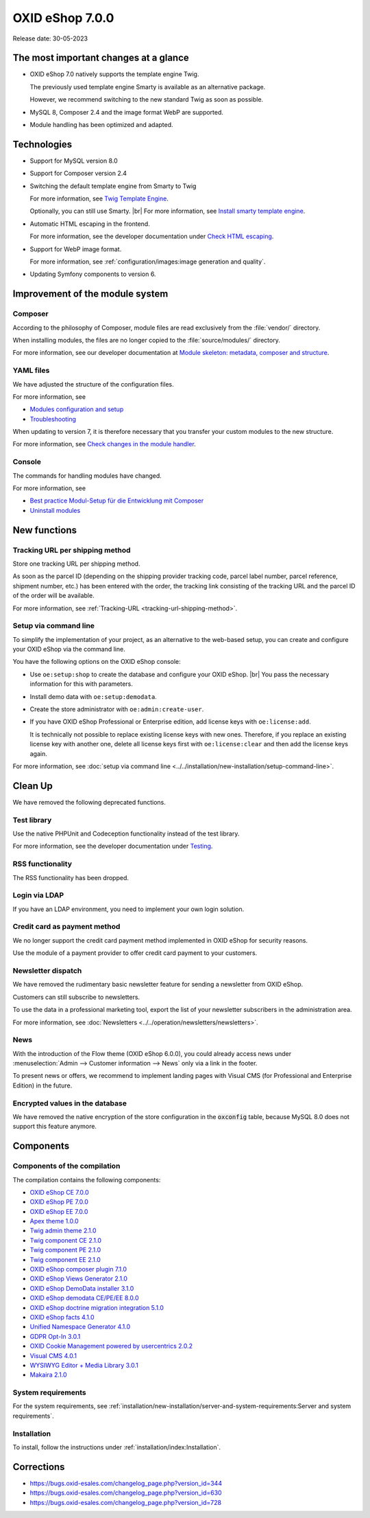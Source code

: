 OXID eShop 7.0.0
================

Release date: 30-05-2023

The most important changes at a glance
---------------------------------------

* OXID eShop 7.0 natively supports the template engine Twig.

  The previously used template engine Smarty is available as an alternative package.

  However, we recommend switching to the new standard Twig as soon as possible.

* MySQL 8, Composer 2.4 and the image format WebP are supported.
* Module handling has been optimized and adapted.

Technologies
------------

* Support for MySQL version 8.0

* Support for Composer version 2.4

* Switching the default template engine from Smarty to Twig

  For more information, see `Twig Template Engine <https://docs.oxid-esales.com/developer/en/latest/development/modules_components_themes/project/twig_template_engine/index.html>`_.

  Optionally, you can still use Smarty.
  |br|
  For more information, see `Install smarty template engine <https://github.com/OXID-eSales/developer_documentation/update/eshop_from_65_to_7/install_smarty_engine.html>`_.

  .. todo: #tbd Make link: <link to https://github.com/OXID-eSales/developer_documentation/commit/e9bdc830de0de7c828d0e3b293dd5c9edbc5a24b>

* Automatic HTML escaping in the frontend.

  For more information, see the developer documentation under `Check HTML escaping <https://docs.oxid-esales.com/developer/en/latest/update/eshop_from_65_to_7/modules.html#check-html-escaping>`_.

* Support for WebP image format.

  For more information, see :ref:`configuration/images:image generation and quality`.

* Updating Symfony components to version 6.

Improvement of the module system
--------------------------------

Composer
^^^^^^^^

According to the philosophy of Composer, module files are read exclusively from the :file:`vendor/` directory.

When installing modules, the files are no longer copied to the :file:`source/modules/` directory.

For more information, see our developer documentation at `Module skeleton: metadata, composer and structure <https://docs.oxid-esales.com/developer/en/latest/development/modules_components_themes/module/skeleton/index.html>`_.

YAML files
^^^^^^^^^^

We have adjusted the structure of the configuration files.

For more information, see

* `Modules configuration and setup <https://docs.oxid-esales.com/developer/en/latest/development/modules_components_themes/project/module_configuration/modules_configuration.html>`_
* `Troubleshooting <https://docs.oxid-esales.com/developer/en/latest/development/modules_components_themes/module/installation_setup/troubleshooting.html>`_

When updating to version 7, it is therefore necessary that you transfer your custom modules to the new structure.

For more information, see `Check changes in the module handler <https://docs.oxid-esales.com/developer/en/latest/update/eshop_from_65_to_7/modules.html#port-to-v7-module-handler-20221123>`_.

  .. todo: #tbd: URL verif.

Console
^^^^^^^

The commands for handling modules have changed.

For more information, see

* `Best practice Modul-Setup für die Entwicklung mit Composer <https://docs.oxid-esales.com/developer/en/latest/development/modules_components_themes/module/tutorials/module_setup.html>`_
* `Uninstall modules <https://docs.oxid-esales.com/developer/en/latest/development/modules_components_themes/module/uninstall/index.html>`_

New functions
-------------

Tracking URL per shipping method
^^^^^^^^^^^^^^^^^^^^^^^^^^^^^^^^

Store one tracking URL per shipping method.

As soon as the parcel ID (depending on the shipping provider tracking code, parcel label number, parcel reference, shipment number, etc.) has been entered with the order, the tracking link consisting of the tracking URL and the parcel ID of the order will be available.

For more information, see :ref:`Tracking-URL <tracking-url-shipping-method>`.

Setup via command line
^^^^^^^^^^^^^^^^^^^^^^

To simplify the implementation of your project, as an alternative to the web-based setup, you can create and configure your OXID eShop via the command line.

You have the following options on the OXID eShop console:

* Use ``oe:setup:shop`` to create the database and configure your OXID eShop.
  |br|
  You pass the necessary information for this with parameters.

* Install demo data with ``oe:setup:demodata``.
* Create the store administrator with ``oe:admin:create-user``.
* If you have OXID eShop Professional or Enterprise edition, add license keys with ``oe:license:add``.

  It is technically not possible to replace existing license keys with new ones. Therefore, if you replace an existing license key with another one, delete all license keys first with ``oe:license:clear`` and then add the license keys again.

For more information, see :doc:`setup via command line <../../installation/new-installation/setup-command-line>`.

Clean Up
--------

We have removed the following deprecated functions.

Test library
^^^^^^^^^^^^

Use the native PHPUnit and Codeception functionality instead of the test library.

For more information, see the developer documentation under `Testing <https://docs.oxid-esales.com/developer/en/latest/development/modules_components_themes/module/testing/codeception/index.html>`_.

RSS functionality
^^^^^^^^^^^^^^^^^

The RSS functionality has been dropped.

Login via LDAP
^^^^^^^^^^^^^^

If you have an LDAP environment, you need to implement your own login solution.

Credit card as payment method
^^^^^^^^^^^^^^^^^^^^^^^^^^^^^

We no longer support the credit card payment method implemented in OXID eShop for security reasons.

Use the module of a payment provider to offer credit card payment to your customers.

Newsletter dispatch
^^^^^^^^^^^^^^^^^^^

We have removed the rudimentary basic newsletter feature for sending a newsletter from OXID eShop.

Customers can still subscribe to newsletters.

To use the data in a professional marketing tool, export the list of your newsletter subscribers in the administration area.

For more information, see :doc:`Newsletters <../../operation/newsletters/newsletters>`.

News
^^^^

With the introduction of the Flow theme (OXID eShop 6.0.0), you could already access news under :menuselection:`Admin --> Customer information --> News` only via a link in the footer.

To present news or offers, we recommend to implement landing pages with Visual CMS (for Professional and Enterprise Edition) in the future.

Encrypted values in the database
^^^^^^^^^^^^^^^^^^^^^^^^^^^^^^^^

We have removed the native encryption of the store configuration in the :code:`oxconfig` table, because MySQL 8.0 does not support this feature anymore.


Components
----------

Components of the compilation
^^^^^^^^^^^^^^^^^^^^^^^^^^^^^

The compilation contains the following components:

* `OXID eShop CE 7.0.0 <https://github.com/OXID-eSales/oxideshop_ce/blob/v7.0.0/CHANGELOG.md>`_
* `OXID eShop PE 7.0.0 <https://github.com/OXID-eSales/oxideshop_pe/blob/v7.0.0/CHANGELOG.md>`_
* `OXID eShop EE 7.0.0 <https://github.com/OXID-eSales/oxideshop_ee/blob/v7.0.0/CHANGELOG.md>`_
* `Apex theme 1.0.0 <https://github.com/OXID-eSales/apex-theme/blob/v1.0.0/CHANGELOG.md>`_
* `Twig admin theme 2.1.0 <https://github.com/OXID-eSales/twig-admin-theme/blob/v2.1.0/CHANGELOG.md>`_
* `Twig component CE 2.1.0 <https://github.com/OXID-eSales/twig-component/blob/v2.1.0/CHANGELOG.md>`_
* `Twig component PE 2.1.0 <https://github.com/OXID-eSales/twig-component-pe/blob/v2.1.0/CHANGELOG.md>`_
* `Twig component EE 2.1.0 <https://github.com/OXID-eSales/twig-component-ee/blob/v2.1.0/CHANGELOG.md>`_

* `OXID eShop composer plugin 7.1.0 <https://github.com/OXID-eSales/oxideshop_composer_plugin/blob/v7.1.0/CHANGELOG.md>`_
* `OXID eShop Views Generator 2.1.0 <https://github.com/OXID-eSales/oxideshop-db-views-generator/blob/v2.1.0/CHANGELOG.md>`_
* `OXID eShop DemoData installer 3.1.0 <https://github.com/OXID-eSales/oxideshop-demodata-installer/blob/v3.1.0/CHANGELOG.md>`_
* `OXID eShop demodata CE/PE/EE 8.0.0 <https://github.com/OXID-eSales/oxideshop_demodata_ce/blob/v8.0.0/CHANGELOG.md>`_
* `OXID eShop doctrine migration integration 5.1.0 <https://github.com/OXID-eSales/oxideshop-doctrine-migration-wrapper/blob/v5.1.0/CHANGELOG.md>`_
* `OXID eShop facts 4.1.0 <https://github.com/OXID-eSales/oxideshop-facts/blob/v4.1.0/CHANGELOG.md>`_
* `Unified Namespace Generator 4.1.0 <https://github.com/OXID-eSales/oxideshop-unified-namespace-generator/blob/v4.1.0/CHANGELOG.md>`_

* `GDPR Opt-In 3.0.1 <https://github.com/OXID-eSales/gdpr-optin-module/blob/v3.0.1/CHANGELOG.md>`_
* `OXID Cookie Management powered by usercentrics 2.0.2 <https://github.com/OXID-eSales/usercentrics/blob/v2.0.2/CHANGELOG.md>`_
* `Visual CMS 4.0.1 <https://github.com/OXID-eSales/visual_cms_module/blob/v4.0.1/CHANGELOG.md>`_
* `WYSIWYG Editor + Media Library 3.0.1 <https://github.com/OXID-eSales/ddoe-wysiwyg-editor-module/blob/v3.0.1/CHANGELOG.md>`_
* `Makaira 2.1.0 <https://github.com/MakairaIO/oxid-connect-essential/blob/2.1.0/CHANGELOG.md>`_


System requirements
^^^^^^^^^^^^^^^^^^^

For the system requirements, see :ref:`installation/new-installation/server-and-system-requirements:Server and system requirements`.

Installation
^^^^^^^^^^^^

To install, follow the instructions under :ref:`installation/index:Installation`.

Corrections
-----------

* https://bugs.oxid-esales.com/changelog_page.php?version_id=344
* https://bugs.oxid-esales.com/changelog_page.php?version_id=630
* https://bugs.oxid-esales.com/changelog_page.php?version_id=728


.. Intern: oxbajt, Status: transL